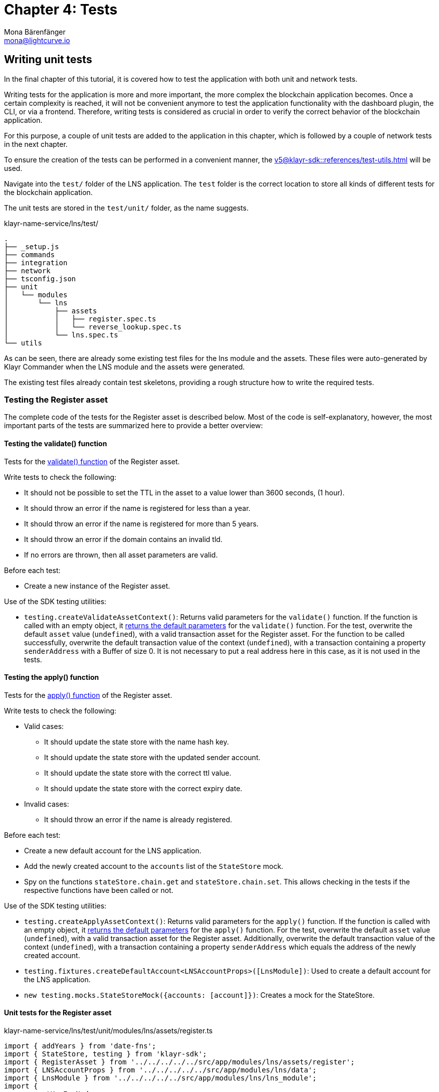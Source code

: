 = Chapter 4: Tests
Mona Bärenfänger <mona@lightcurve.io>
// Settings
:toc: preamble
:toclevels: 4
:idprefix:
:idseparator: -
:imagesdir: ../../assets/images
:experimental:
// URLs
:url_wikipedia_functionaltesting: https://en.wikipedia.org/wiki/Functional_testing
// Project URLs
:url_lns_1_registervalidate: tutorial/lns/1-blockchain.adoc#validate
:url_lns_1_registerapply: tutorial/lns/1-blockchain.adoc#state-change
:url_lns_1_lookupapply: tutorial/lns/1-blockchain.adoc#state-change-2
:url_reference_testsuite: v5@klayr-sdk::references/test-utils.adoc
:url_test_suite_createvalidatecontext: {url_reference_testsuite}#returns-25
:url_test_suite_createapplycontext: {url_reference_testsuite}#returns-26
:url_test_suite_createdefaultapplicationenv: {url_reference_testsuite}#createdefaultapplicationenv

== Writing unit tests

In the final chapter of this tutorial, it is covered how to test the application with both unit and network tests.

Writing tests for the application is more and more important, the more complex the blockchain application becomes.
Once a certain complexity is reached, it will not be convenient anymore to test the application functionality with the dashboard plugin, the CLI, or via a frontend. Therefore, writing tests is considered as crucial in order to verify the correct behavior of the blockchain application.

For this purpose, a couple of unit tests are added to the application in this chapter, which is followed by a couple of network tests in the next chapter.

To ensure the creation of the tests can be performed in a convenient manner, the  xref:{url_reference_testsuite}[] will be used.

Navigate into the `test/` folder of the LNS application.
The `test` folder is the correct location to store all kinds of different tests for the blockchain application.

The unit tests are stored in the `test/unit/` folder, as the name suggests.

.klayr-name-service/lns/test/
----
.
├── _setup.js
├── commands
├── integration
├── network
├── tsconfig.json
├── unit
│   └── modules
│       └── lns
│           ├── assets
│           │   ├── register.spec.ts
│           │   └── reverse_lookup.spec.ts
│           └── lns.spec.ts
└── utils
----

As can be seen, there are already some existing test files for the lns module and the assets.
These files were auto-generated by Klayr Commander when the LNS module and the assets were generated.

The existing test files already contain test skeletons, providing a rough structure how to write the required tests.

=== Testing the Register asset

The complete code of the tests for the Register asset is described below.
Most of the code is self-explanatory, however, the most important parts of the tests are summarized here to provide a better overview:

==== Testing the validate() function

Tests for the xref:{url_lns_1_registervalidate}[validate() function] of the Register asset.

Write tests to check the following:

* It should not be possible to set the TTL in the asset to a value lower than 3600 seconds, (1 hour).
* It should throw an error if the name is registered for less than a year.
* It should throw an error if the name is registered for more than 5 years.
* It should throw an error if the domain contains an invalid tld.
* If no errors are thrown, then all asset parameters are valid.

Before each test:

* Create a new instance of the Register asset.

Use of the SDK testing utilities:

* `testing.createValidateAssetContext()`: Returns valid parameters for the `validate()` function.
If the function is called with an empty object, it xref:{url_test_suite_createvalidatecontext}[returns the default parameters] for the `validate()` function.
For the test, overwrite the default `asset` value (`undefined`), with a valid transaction asset for the Register asset.
For the function to be called successfully, overwrite the default transaction value of the context (`undefined`), with a transaction containing a property `senderAddress` with a Buffer of size 0.
It is not necessary to put a real address here in this case, as it is not used in the tests.

==== Testing the apply() function

Tests for the xref:{url_lns_1_registerapply}[apply() function] of the Register asset.

Write tests to check the following:

* Valid cases:
** It should update the state store with the name hash key.
** It should update the state store with the updated sender account.
** It should update the state store with the correct ttl value.
** It should update the state store with the correct expiry date.
* Invalid cases:
** It should throw an error if the name is already registered.

Before each test:

* Create a new default account for the LNS application.
* Add the newly created account to the `accounts` list of the `StateStore` mock.
* Spy on the functions `stateStore.chain.get` and `stateStore.chain.set`.
This allows checking in the tests if the respective functions have been called or not.

Use of the SDK testing utilities:

* `testing.createApplyAssetContext()`: Returns valid parameters for the `apply()` function.
If the function is called with an empty object, it xref:{url_test_suite_createapplycontext}[returns the default parameters] for the `apply()` function.
For the test, overwrite the default `asset` value (`undefined`), with a valid transaction asset for the Register asset.
Additionally, overwrite the default transaction value of the context (`undefined`), with a transaction containing a property `senderAddress` which equals the address of the newly created account.
* `testing.fixtures.createDefaultAccount<LNSAccountProps>([LnsModule])`:
Used to create a default account for the LNS application.
* `new testing.mocks.StateStoreMock({accounts: [account]})`:
Creates a mock for the StateStore.

==== Unit tests for the Register asset

.klayr-name-service/lns/test/unit/modules/lns/assets/register.ts
[source,typescript]
----
import { addYears } from 'date-fns';
import { StateStore, testing } from 'klayr-sdk';
import { RegisterAsset } from '../../../../../src/app/modules/lns/assets/register';
import { LNSAccountProps } from '../../../../../src/app/modules/lns/data';
import { LnsModule } from '../../../../../src/app/modules/lns/lns_module';
import {
	getKeyForNode,
	getLNSObject,
	getNodeForName,
} from '../../../../../src/app/modules/lns/storage';

// Tests for the Register asset
describe('RegisterAsset', () => {
	let transactionAsset: RegisterAsset;

	beforeEach(() => {
		transactionAsset = new RegisterAsset();
	});

	// Tests for the constructor of the Register asset
	describe('constructor', () => {
	    // Verify that the asset ID is equal to 1.
		it('should have valid id', () => {
			expect(transactionAsset.id).toEqual(1);
		});

		// Verify that the asset name equals `'register'`
		it('should have valid name', () => {
			expect(transactionAsset.name).toEqual('register');
		});

		// Verify that the correct asset schema is used
		it('should have valid schema', () => {
			expect(transactionAsset.schema).toMatchSnapshot();
		});
	});

	describe('validate', () => {
		describe('schema validation', () => {

			it('should throw error if ttl is set less than an hour', () => {
				const context = testing.createValidateAssetContext({
					asset: { name: 'nazar.hussain', ttl: 60 * 60 - 1, registerFor: 1 },
					transaction: { senderAddress: Buffer.alloc(0) } as any,
				});

				expect(() => transactionAsset.validate(context)).toThrow(
					'Must set TTL value larger or equal to 3600',
				);
			});

			it('should throw error if name is registered for less than a year', () => {
				const context = testing.createValidateAssetContext({
					asset: { name: 'nazar.hussain', ttl: 60 * 60, registerFor: 0 },
					transaction: { senderAddress: Buffer.alloc(0) } as any,
				});

				expect(() => transactionAsset.validate(context)).toThrow(
					'You can register name at least for 1 year.',
				);
			});

			it('should throw error if name is registered for more than 5 years', () => {
				const context = testing.createValidateAssetContext({
					asset: { name: 'nazar.hussain', ttl: 60 * 60, registerFor: 6 },
					transaction: { senderAddress: Buffer.alloc(0) } as any,
				});

				expect(() => transactionAsset.validate(context)).toThrow(
					'You can register name maximum for 5 year.',
				);
			});

			it('should throw error if domain contains invalid tld', () => {
				const context = testing.createValidateAssetContext({
					asset: { name: 'nazar.hussain', ttl: 60 * 60, registerFor: 1 },
					transaction: { senderAddress: Buffer.alloc(0) } as any,
				});

				expect(() => transactionAsset.validate(context)).toThrow(
					'Invalid TLD found "hussain". Valid TLDs are "kly"',
				);
			});

			it('should be ok for valid schema', () => {
				const context = testing.createValidateAssetContext({
					asset: { name: 'nazar.kly', ttl: 60 * 60, registerFor: 1 },
					transaction: { senderAddress: Buffer.alloc(0) } as any,
				});

				expect(() => transactionAsset.validate(context)).not.toThrow();
			});
		});
	});

	describe('apply', () => {
		let stateStore: StateStore;
		let account: any;

		beforeEach(() => {
			account = testing.fixtures.createDefaultAccount<LNSAccountProps>([LnsModule]);

			stateStore = new testing.mocks.StateStoreMock({
				accounts: [account],
			});

			jest.spyOn(stateStore.chain, 'get');
			jest.spyOn(stateStore.chain, 'set');
		});

		describe('valid cases', () => {
			it('should update the state store with nameahsh key', async () => {
				const name = 'nazar.kly';
				const node = getNodeForName(name);
				const key = getKeyForNode(node);
				const context = testing.createApplyAssetContext({
					stateStore,
					asset: { name: 'nazar.kly', ttl: 60 * 60, registerFor: 1 },
					transaction: { senderAddress: account.address } as any,
				});

				await transactionAsset.apply(context);

				expect(stateStore.chain.set).toHaveBeenCalledWith(key, expect.any(Buffer));
			});

			it('should update the state store with updated sender account', async () => {
				const name = 'nazar.kly';
				const node = getNodeForName(name);
				const context = testing.createApplyAssetContext({
					stateStore,
					asset: { name: 'nazar.kly', ttl: 60 * 60, registerFor: 1 },
					transaction: { senderAddress: account.address } as any,
				});
				await transactionAsset.apply(context);

				const updatedSender = await stateStore.account.get<LNSAccountProps>(account.address);

				expect(updatedSender.lns.ownNodes).toEqual([node]);
			});

			it('should update the state store with correct ttl value', async () => {
				const name = 'nazar.kly';
				const node = getNodeForName(name);
				const context = testing.createApplyAssetContext({
					stateStore,
					asset: { name: 'nazar.kly', ttl: 60 * 70, registerFor: 1 },
					transaction: { senderAddress: account.address } as any,
				});
				await transactionAsset.apply(context);

				const lsnObject = await getLNSObject(stateStore, node);

				expect(lsnObject?.ttl).toEqual(60 * 70);
			});

			it('should update the state store with correct expiry date', async () => {
				const name = 'nazar.kly';
				const node = getNodeForName(name);
				const context = testing.createApplyAssetContext({
					stateStore,
					asset: { name: 'nazar.kly', ttl: 60 * 70, registerFor: 2 },
					transaction: { senderAddress: account.address } as any,
				});
				const expiryTimestamp = Math.ceil(addYears(new Date(), 2).getTime() / 1000);

				await transactionAsset.apply(context);

				const lsnObject = await getLNSObject(stateStore, node);

				expect(lsnObject?.expiry).toBeGreaterThanOrEqual(expiryTimestamp);
			});
		});

		describe('invalid cases', () => {
			it('should throw error if name is already registered', async () => {
				const context = testing.createApplyAssetContext({
					stateStore,
					asset: { name: 'nazar.kly', ttl: 60 * 60, registerFor: 1 },
					transaction: { senderAddress: account.address } as any,
				});

				await transactionAsset.apply(context);

				await expect(transactionAsset.apply(context)).rejects.toThrow(
					'The name "nazar.kly" already registered',
				);
			});
		});
	});
});
----

=== Testing the Reverse Lookup asset

The entire code for the tests of the Reverse Lookup asset is described below.
The majority of the code is self-explanatory, however, the most important parts of the tests are summarized here to provide a better overview:

==== Testing the apply() function

Tests for the xref:{url_lns_1_lookupapply}[apply() function] of the Reverse Lookup asset.

Write tests to check the following:

* Valid cases:
** It should update the lns reverse-lookup of the sender account with the given node if it is not already set.
** It should update the lns reverse-lookup of the sender account with the given node even if it is already set.
* Invalid cases:
** It should throw an error if the node to set-lookup is not owned by the sender.

Before each test:

* Create a new default account for the LNS application.
* Add two registered names to the account: `john.kly` and `doe.kly`.
* Add the newly created account to the `accounts` list of the `StateStore` mock.
* Spy on the functions `stateStore.chain.get` and `stateStore.chain.set`.
This allows checking in the tests, if the respective functions have been called or not.

Use of the SDK testing utilities:

* `testing.createApplyAssetContext()`: Returns valid parameters for the `apply()` function.
If the function is called with an empty object, it xref:{url_test_suite_createapplycontext}[returns the default parameters] for the `apply()` function.
For the test, overwrite the default `asset` value (`undefined`), with a valid transaction asset for the Reverse Lookup asset.
Additionally, overwrite the default transaction value of the context (`undefined`), with a transaction containing a property `senderAddress` which equals the address of the newly created account.
* `testing.fixtures.createDefaultAccount<LNSAccountProps>([LnsModule])`:
Used to create a default account for the LNS application.
* `new testing.mocks.StateStoreMock({accounts: [account]})`:
Creates a mock for the StateStore.

=== Unit tests for the Reverse Lookup asset

.klayr-name-service/lns/test/unit/modules/lns/assets/reverse_lookup.ts
[source,typescript]
----
import { chain, cryptography, StateStore, testing } from 'klayr-sdk';
import { ReverseLookupAsset } from '../../../../../src/app/modules/lns/assets/reverse_lookup';
import { LNSAccountProps } from '../../../../../src/app/modules/lns/data';
import { LnsModule } from '../../../../../src/app/modules/lns/lns_module';
import { getNodeForName } from '../../../../../src/app/modules/lns/storage';

describe('ReverseLookupAsset', () => {
	let transactionAsset: ReverseLookupAsset;

	beforeEach(() => {
		transactionAsset = new ReverseLookupAsset();
	});

	describe('constructor', () => {
		it('should have valid id', () => {
			expect(transactionAsset.id).toEqual(2);
		});

		it('should have valid name', () => {
			expect(transactionAsset.name).toEqual('reverse-lookup');
		});

		it('should have valid schema', () => {
			expect(transactionAsset.schema).toMatchSnapshot();
		});
	});

	describe('apply', () => {
		let stateStore: StateStore;
		let account: chain.Account<LNSAccountProps>;
		let ownNodes: Buffer[];

		beforeEach(() => {
			ownNodes = [getNodeForName('john.kly'), getNodeForName('doe.kly')];
			account = testing.fixtures.createDefaultAccount<LNSAccountProps>([LnsModule]);
			account.lns.ownNodes = ownNodes;

			stateStore = new testing.mocks.StateStoreMock({
				accounts: [account],
			});

			jest.spyOn(stateStore.chain, 'get');
			jest.spyOn(stateStore.chain, 'set');
		});

		describe('valid cases', () => {
			it('should update sender account lns reverse-lookup with given node if not already set', async () => {
				const context = testing.createApplyAssetContext({
					stateStore,
					asset: { name: 'john.kly' },
					transaction: { senderAddress: account.address } as any,
				});
				await transactionAsset.apply(context);

				const updatedAccount = stateStore.account.get<LNSAccountProps>(account.address);

				expect((await updatedAccount).lns.reverseLookup).toEqual(ownNodes[0]);
			});

			it('should update sender account lns reverse-lookup with given node even if already set', async () => {
				account.lns.reverseLookup = cryptography.getRandomBytes(20);
				stateStore = new testing.mocks.StateStoreMock({
					accounts: [account],
				});
				const context = testing.createApplyAssetContext({
					stateStore,
					asset: { name: 'john.kly' },
					transaction: { senderAddress: account.address } as any,
				});
				await transactionAsset.apply(context);

				const updatedAccount = stateStore.account.get<LNSAccountProps>(account.address);

				expect((await updatedAccount).lns.reverseLookup).toEqual(ownNodes[0]);
			});
		});

		describe('invalid cases', () => {
			it('should throw error if node to set-lookup is not owned by sender', async () => {
				const context = testing.createApplyAssetContext({
					stateStore,
					asset: { name: 'alpha.kly' },
					transaction: { senderAddress: account.address } as any,
				});

				await expect(transactionAsset.apply(context)).rejects.toThrow(
					'You can only assign lookup node which you own.',
				);
			});
		});
	});
});
----

== Writing functional tests

{url_wikipedia_functionaltesting}[Functional testing] is a quality assurance (QA) process and a type of black-box testing that bases its test cases on the specifications of the software component under test. Functions are tested by feeding them input and examining the output, and in this case the internal program structure is rarely considered (unlike white-box testing).
Functional testing is conducted to evaluate the compliance of a system or component with specified functional requirements.
Functional testing usually describes what the system does.

As a final exercise, write a functional test, that checks if a domain name was correctly resolved after calling the action `lns:resolveName`.

Create a new file `lns_modules.spec.ts` in the `test/network/` folder:

----
.
├── _setup.js
├── commands
├── integration
├── network
│   └── lns_modules.spec.ts
├── tsconfig.json
├── unit
│   └── modules
│       └── lns
│           ├── assets
│           │   ├── register.spec.ts
│           │   └── reverse_lookup.spec.ts
│           └── lns.spec.ts
└── utils
----

The functional test should verify the following:

* `resolveName` action of the LNS module.
** It should throw an error on resolving a non-registered name.
** It should resolve the name after registration.

Before all tests:

* Create a new default environment for the LNS application.
* Start the application of the application environment.

Use of the SDK testing utilities:

* `testing.createDefaultApplicationEnv({ modules: [LnsModule] })`:
Creates a xref:{url_test_suite_createdefaultapplicationenv}[default application environment] for the functional test.
* `testing.fixtures.createDefaultAccount([LnsModule], { address })`:
Creates a default account for the LNS application.
* `testing.fixtures.defaultFaucetAccount.passphrase`:
Use the passphrase of the default faucet account to send tokens from the faucet to the newly created default account.


=== Functional tests for the action `resolveName` of the LNS module

.klayr-name-service/lns/test/network/lns_modules.spec.ts
[source,typescript]
----
import { cryptography, passphrase, testing, transactions } from 'klayr-sdk';
import { LnsModule } from '../../src/app/modules/lns/lns_module';

jest.setTimeout(150000);

describe('LnsModule', () => {
	let appEnv: testing.ApplicationEnv;

	beforeAll(async () => {
		appEnv = testing.createDefaultApplicationEnv({ modules: [LnsModule] });
		await appEnv.startApplication();
	});

	afterAll(async () => {
		jest.spyOn(process, 'exit').mockImplementation((() => {}) as never);
		await appEnv.stopApplication();
	});

	describe('actions', () => {
		describe('resolveName', () => {
			it('should throw error on resolving non-registered name', async () => {
				await expect(appEnv.ipcClient.invoke('lns:resolveName', { name: 'nazar' })).rejects.toThrow(
					'Name "nazar" could not resolve.',
				);
			});

			it('should resolve name after registration', async () => {
				// Create an account
				const accountPassphrase = passphrase.Mnemonic.generateMnemonic();
				const { address } = cryptography.getAddressAndPublicKeyFromPassphrase(accountPassphrase);
				const account = testing.fixtures.createDefaultAccount([LnsModule], { address });

				// Fund with some tokens
				let tx = await appEnv.ipcClient.transaction.create(
					{
						moduleName: 'token',
						assetName: 'transfer',
						asset: {
							recipientAddress: account.address,
							amount: BigInt(transactions.convertKLYToBeddows('100')),
							data: '',
						},
						fee: BigInt(transactions.convertKLYToBeddows('0.1')),
					},
					testing.fixtures.defaultFaucetAccount.passphrase,
				);
				await appEnv.ipcClient.transaction.send(tx);
				await appEnv.waitNBlocks(1);

				tx = await appEnv.ipcClient.transaction.create(
					{
						moduleName: 'lns',
						assetName: 'register',
						asset: {
							registerFor: 1,
							name: 'nazar.kly',
							ttl: 36000,
						},
						fee: BigInt(transactions.convertKLYToBeddows('0.1')),
					},
					accountPassphrase,
				);
				await appEnv.ipcClient.transaction.send(tx);
				await appEnv.waitNBlocks(1);

				await expect(
					appEnv.ipcClient.invoke('lns:resolveName', { name: 'nazar.kly' }),
				).resolves.toEqual(
					expect.objectContaining({
						name: 'nazar.kly',
						ownerAddress: address.toString('hex'),
						ttl: 36000,
						records: [],
					}),
				);
			});
		});
	});
});
----

